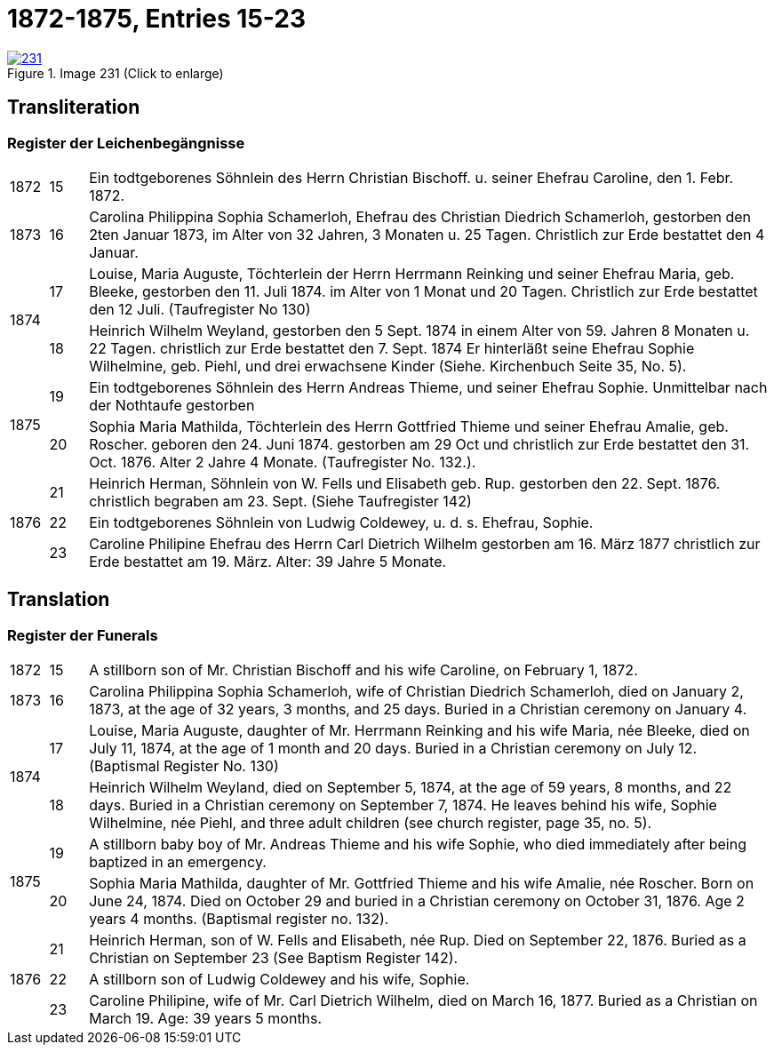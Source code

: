 = 1872-1875, Entries 15-23
:page-role: doc-width

image::231.jpg[align=left,title='Image 231 (Click to enlarge)',link=self]

[role="section-narrower"]
== Transliteration

=== Register der Leichenbegängnisse

[options="noheader",cols="5%,5%,90%",frame="none"]
|===
|1872
|15
| Ein todtgeborenes Söhnlein des Herrn Christian Bischoff. u.
seiner Ehefrau Caroline, den 1. Febr. 1872.

|1873
|16
| Carolina Philippina Sophia Schamerloh, Ehefrau des Christian
Diedrich Schamerloh, gestorben den 2ten Januar 1873, im Alter von
32 Jahren, 3 Monaten u. 25 Tagen. Christlich zur Erde bestattet den
4 Januar.

.2+|1874
|17
|Louise, Maria Auguste, Töchterlein der Herrn Herrmann
Reinking und seiner Ehefrau Maria, geb. Bleeke, gestorben
den 11. Juli 1874. im Alter von 1 Monat und 20 Tagen.
Christlich zur Erde bestattet den 12 Juli. (Taufregister No 130)

|18
|Heinrich Wilhelm Weyland, gestorben den 5 Sept.
1874 in einem Alter von 59. Jahren 8 Monaten u. 22 Tagen.
christlich zur Erde bestattet den 7. Sept. 1874 Er
hinterläßt seine Ehefrau Sophie Wilhelmine, geb. Piehl, und drei 
erwachsene Kinder (Siehe. Kirchenbuch Seite 35, No. 5).

.2+|1875
|19
|Ein [line-through]#todtgeborenes# Söhnlein des Herrn Andreas Thieme,
und seiner Ehefrau Sophie. Unmittelbar nach der Nothtaufe gestorben

|20
|Sophia Maria Mathilda, Töchterlein des Herrn Gottfried Thieme
und seiner Ehefrau Amalie, geb. Roscher. geboren den 24. Juni 1874.
gestorben am 29 Oct und christlich zur Erde bestattet den 31. Oct.
1876. Alter 2 Jahre 4 Monate. (Taufregister No. 132.).

.3+|1876
|21
|Heinrich Herman, Söhnlein von W. Fells und
Elisabeth geb. Rup. gestorben den 22. Sept. 1876.
christlich begraben am 23. Sept. (Siehe Taufregister 142)

|22
|Ein todtgeborenes Söhnlein von Ludwig Coldewey, u. d. s. Ehefrau,
Sophie.

|23
|Caroline Philipine Ehefrau des Herrn Carl Dietrich Wilhelm
gestorben am 16. März 1877 christlich zur Erde bestattet
am 19. März. Alter: 39 Jahre 5 Monate.
|===

[role="section-narrower"]
== Translation

=== Register der Funerals

[options="noheader",cols="5%,5%,90%",frame="none"]
|===
|1872
|15
|A stillborn son of Mr. Christian Bischoff and his wife Caroline, on February 1, 1872.

|1873
|16
|Carolina Philippina Sophia Schamerloh, wife of Christian Diedrich Schamerloh, died on January 2, 1873, at the age of 32 years, 3 months, and 25 days. Buried in a Christian ceremony on January 4.

.2+|1874
|17
|Louise, Maria Auguste, daughter of Mr. Herrmann Reinking and his wife Maria, née Bleeke, died on July 11, 1874, at the age of 1 month and 20 days. Buried in a Christian ceremony on July 12. (Baptismal Register No. 130)

|18
|Heinrich Wilhelm Weyland, died on September 5, 1874, at the age of 59 years, 8 months, and 22 days. Buried in a Christian ceremony on September 7, 1874. He leaves behind his wife, Sophie Wilhelmine, née Piehl, and three adult children (see church register, page 35, no. 5).

.2+|1875
|19
|A [line-through]#stillborn# baby boy of Mr. Andreas Thieme and his wife Sophie, who died immediately after being baptized in an emergency.

|20
|Sophia Maria Mathilda, daughter of Mr. Gottfried Thieme and his wife Amalie, née Roscher. Born on June 24, 1874. Died on October 29 and buried in a Christian ceremony on October 31, 1876. Age 2 years 4 months. (Baptismal register no. 132).

.3+|1876
|21
|Heinrich Herman, son of W. Fells and Elisabeth, née Rup. Died on September 22, 1876. Buried as a Christian on September 23 (See Baptism Register 142).

|22
|A stillborn son of Ludwig Coldewey and his wife, Sophie.

|23
|Caroline Philipine, wife of Mr. Carl Dietrich Wilhelm, died on March 16, 1877. Buried as a Christian on March 19. Age: 39 years 5 months.
|===
